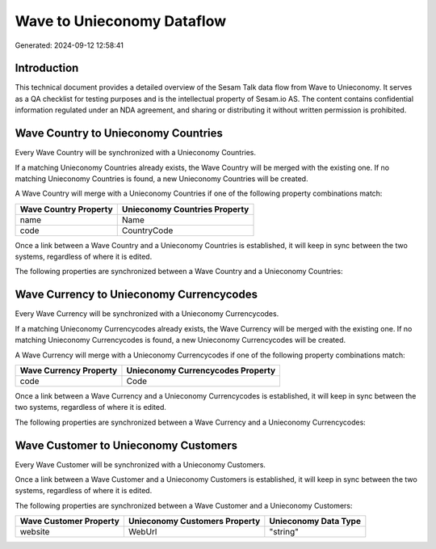 ===========================
Wave to Unieconomy Dataflow
===========================

Generated: 2024-09-12 12:58:41

Introduction
------------

This technical document provides a detailed overview of the Sesam Talk data flow from Wave to Unieconomy. It serves as a QA checklist for testing purposes and is the intellectual property of Sesam.io AS. The content contains confidential information regulated under an NDA agreement, and sharing or distributing it without written permission is prohibited.

Wave Country to Unieconomy Countries
------------------------------------
Every Wave Country will be synchronized with a Unieconomy Countries.

If a matching Unieconomy Countries already exists, the Wave Country will be merged with the existing one.
If no matching Unieconomy Countries is found, a new Unieconomy Countries will be created.

A Wave Country will merge with a Unieconomy Countries if one of the following property combinations match:

.. list-table::
   :header-rows: 1

   * - Wave Country Property
     - Unieconomy Countries Property
   * - name
     - Name
   * - code
     - CountryCode

Once a link between a Wave Country and a Unieconomy Countries is established, it will keep in sync between the two systems, regardless of where it is edited.

The following properties are synchronized between a Wave Country and a Unieconomy Countries:

.. list-table::
   :header-rows: 1

   * - Wave Country Property
     - Unieconomy Countries Property
     - Unieconomy Data Type


Wave Currency to Unieconomy Currencycodes
-----------------------------------------
Every Wave Currency will be synchronized with a Unieconomy Currencycodes.

If a matching Unieconomy Currencycodes already exists, the Wave Currency will be merged with the existing one.
If no matching Unieconomy Currencycodes is found, a new Unieconomy Currencycodes will be created.

A Wave Currency will merge with a Unieconomy Currencycodes if one of the following property combinations match:

.. list-table::
   :header-rows: 1

   * - Wave Currency Property
     - Unieconomy Currencycodes Property
   * - code
     - Code

Once a link between a Wave Currency and a Unieconomy Currencycodes is established, it will keep in sync between the two systems, regardless of where it is edited.

The following properties are synchronized between a Wave Currency and a Unieconomy Currencycodes:

.. list-table::
   :header-rows: 1

   * - Wave Currency Property
     - Unieconomy Currencycodes Property
     - Unieconomy Data Type


Wave Customer to Unieconomy Customers
-------------------------------------
Every Wave Customer will be synchronized with a Unieconomy Customers.

Once a link between a Wave Customer and a Unieconomy Customers is established, it will keep in sync between the two systems, regardless of where it is edited.

The following properties are synchronized between a Wave Customer and a Unieconomy Customers:

.. list-table::
   :header-rows: 1

   * - Wave Customer Property
     - Unieconomy Customers Property
     - Unieconomy Data Type
   * - website
     - WebUrl
     - "string"

